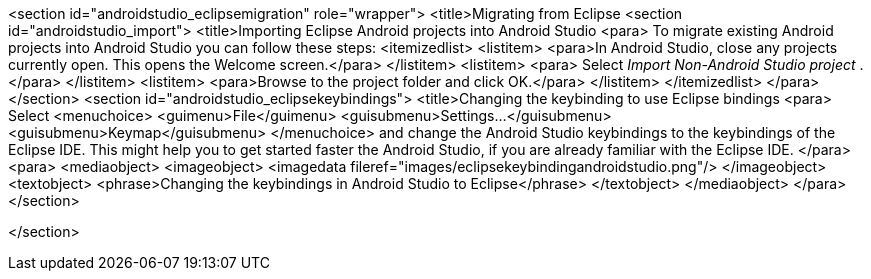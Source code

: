 <section id="androidstudio_eclipsemigration" role="wrapper">
	<title>Migrating from Eclipse
	<section id="androidstudio_import">
		<title>Importing Eclipse Android projects into Android Studio
		<para>
			To migrate existing Android projects into Android Studio you can follow these steps:
			<itemizedlist>
				<listitem>
					<para>In Android Studio, close any projects currently open. This opens the Welcome screen.</para>
				</listitem>
				<listitem>
					<para>
						Select
						_Import Non-Android Studio project_
						.
					</para>
				</listitem>
				<listitem>
					<para>Browse to the project folder and click OK.</para>
				</listitem>
			</itemizedlist>
		</para>
	</section>
	<section id="androidstudio_eclipsekeybindings">
		<title>Changing the keybinding to use Eclipse bindings
		<para>
			Select
			<menuchoice>
				<guimenu>File</guimenu>
				<guisubmenu>Settings...</guisubmenu>
				<guisubmenu>Keymap</guisubmenu>
			</menuchoice>
			and change the Android Studio keybindings to the keybindings of the Eclipse IDE. This might help you to get started
			faster the Android Studio, if you are already familiar with the Eclipse IDE.
		</para>
		<para>
			<mediaobject>
				<imageobject>
					<imagedata fileref="images/eclipsekeybindingandroidstudio.png"/>
				</imageobject>
				<textobject>
					<phrase>Changing the keybindings in Android Studio to Eclipse</phrase>
				</textobject>
			</mediaobject>
		</para>
	</section>

</section>
